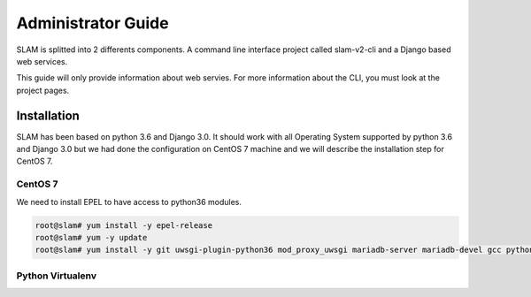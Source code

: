 Administrator Guide
===================

SLAM is splitted into 2 differents components. A command line interface project
called slam-v2-cli and a Django based web services.

This guide will only provide information about web servies. For more information
about the CLI, you must look at the project pages.

Installation
------------

SLAM has been based on python 3.6 and Django 3.0. It should work with
all Operating System supported by python 3.6 and Django 3.0 but we had done
the configuration on CentOS 7 machine and we will describe the installation
step for CentOS 7.

CentOS 7
########

We need to install EPEL to have access to python36 modules.

.. code-block:: bash

    root@slam# yum install -y epel-release
    root@slam# yum -y update
    root@slam# yum install -y git uwsgi-plugin-python36 mod_proxy_uwsgi mariadb-server mariadb-devel gcc python3-devel

Python Virtualenv
#################

